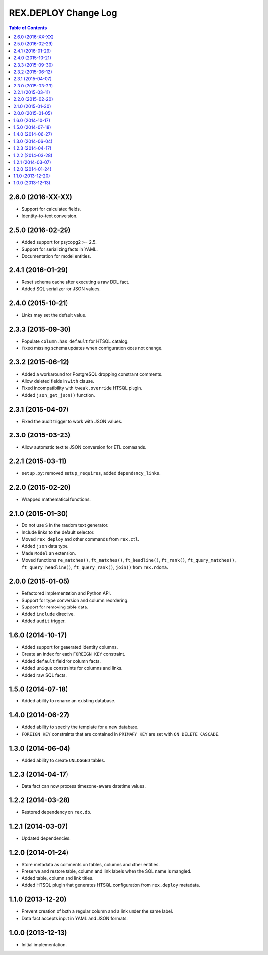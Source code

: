 *************************
  REX.DEPLOY Change Log
*************************

.. contents:: Table of Contents


2.6.0 (2016-XX-XX)
==================

* Support for calculated fields.
* Identity-to-text conversion.


2.5.0 (2016-02-29)
==================

* Added support for psycopg2 >= 2.5.
* Support for serializing facts in YAML.
* Documentation for model entities.


2.4.1 (2016-01-29)
==================

* Reset schema cache after executing a raw DDL fact.
* Added SQL serializer for JSON values.


2.4.0 (2015-10-21)
==================

* Links may set the default value.


2.3.3 (2015-09-30)
==================

* Populate ``column.has_default`` for HTSQL catalog.
* Fixed missing schema updates when configuration does not change.


2.3.2 (2015-06-12)
==================

* Added a workaround for PostgreSQL dropping constraint comments.
* Allow deleted fields in ``with`` clause.
* Fixed incompatibility with ``tweak.override`` HTSQL plugin.
* Added ``json_get_json()`` function.


2.3.1 (2015-04-07)
==================

* Fixed the audit trigger to work with JSON values.


2.3.0 (2015-03-23)
==================

* Allow automatic text to JSON conversion for ETL commands.


2.2.1 (2015-03-11)
==================

* ``setup.py``: removed ``setup_requires``, added ``dependency_links``.


2.2.0 (2015-02-20)
==================

* Wrapped mathematical functions.


2.1.0 (2015-01-30)
==================

* Do not use ``S`` in the random text generator.
* Include links to the default selector.
* Moved ``rex deploy`` and other commands from ``rex.ctl``.
* Added ``json`` data type.
* Made ``Model`` an extension.
* Moved functions ``re_matches()``, ``ft_matches()``, ``ft_headline()``,
  ``ft_rank()``, ``ft_query_matches()``, ``ft_query_headline()``,
  ``ft_query_rank()``, ``join()`` from ``rex.rdoma``.


2.0.0 (2015-01-05)
==================

* Refactored implementation and Python API.
* Support for type conversion and column reordering.
* Support for removing table data.
* Added ``include`` directive.
* Added ``audit`` trigger.


1.6.0 (2014-10-17)
==================

* Added support for generated identity columns.
* Create an index for each ``FOREIGN KEY`` constraint.
* Added ``default`` field for column facts.
* Added ``unique`` constraints for columns and links.
* Added raw SQL facts.


1.5.0 (2014-07-18)
==================

* Added ability to rename an existing database.


1.4.0 (2014-06-27)
==================

* Added ability to specify the template for a new database.
* ``FOREIGN KEY`` constraints that are contained in ``PRIMARY KEY``
  are set with ``ON DELETE CASCADE``.


1.3.0 (2014-06-04)
==================

* Added ability to create ``UNLOGGED`` tables.


1.2.3 (2014-04-17)
==================

* Data fact can now process timezone-aware datetime values.


1.2.2 (2014-03-28)
==================

* Restored dependency on ``rex.db``.


1.2.1 (2014-03-07)
==================

* Updated dependencies.


1.2.0 (2014-01-24)
==================

* Store metadata as comments on tables, columns and other entities.
* Preserve and restore table, column and link labels when the SQL name is
  mangled.
* Added table, column and link titles.
* Added HTSQL plugin that generates HTSQL configuration from ``rex.deploy``
  metadata.


1.1.0 (2013-12-20)
==================

* Prevent creation of both a regular column and a link under the same label.
* Data fact accepts input in YAML and JSON formats.


1.0.0 (2013-12-13)
==================

* Initial implementation.


